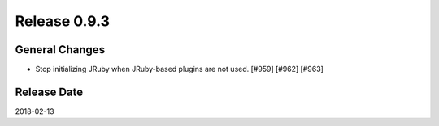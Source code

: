 Release 0.9.3
==================================

General Changes
----------------

* Stop initializing JRuby when JRuby-based plugins are not used. [#959] [#962] [#963]


Release Date
------------------
2018-02-13
